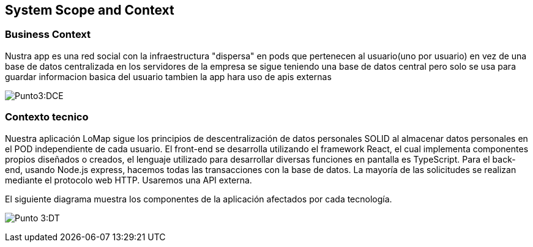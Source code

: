 [[section-system-scope-and-context]]
== System Scope and Context 

=== Business Context


Nustra app es una red social con la infraestructura "dispersa" en pods que pertenecen al usuario(uno por usuario) en vez de una base de datos centralizada en los servidores de la empresa
se sigue teniendo una base de datos central pero solo se usa para guardar informacion basica del usuario tambien la app hara uso de apis externas

:imagesdir: images/
image:3.1Diagrama.png[Punto3:DCE]

=== Contexto tecnico

Nuestra aplicación LoMap sigue los principios de descentralización de datos personales SOLID al almacenar datos personales en el POD independiente de cada usuario.  
El front-end se desarrolla utilizando el framework React, el cual implementa componentes propios diseñados o creados, el lenguaje utilizado para desarrollar diversas funciones en pantalla es TypeScript.   
Para el back-end, usando Node.js express, hacemos todas las transacciones con la base de datos.  
La mayoría de las solicitudes se realizan mediante el protocolo web HTTP. Usaremos una API externa.  


El siguiente diagrama muestra los componentes de la aplicación afectados por cada tecnología.

:imagesdir: images/
image:03-documentacion2.png[Punto 3:DT]
